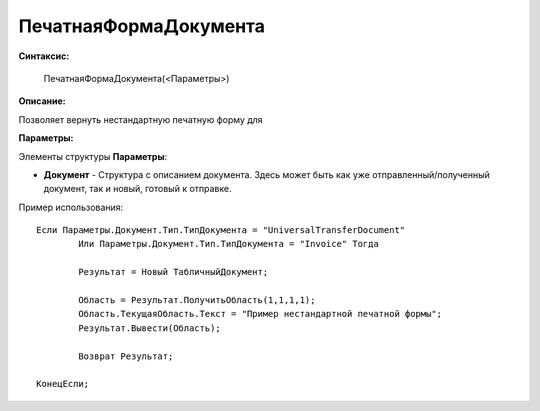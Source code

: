 
ПечатнаяФормаДокумента
===================================

**Синтаксис:**

    ПечатнаяФормаДокумента(<Параметры>)

**Описание:**

Позволяет вернуть нестандартную печатную форму для 

**Параметры:**

Элементы структуры **Параметры**:

* **Документ** - Структура с описанием документа. Здесь может быть как уже отправленный/полученный документ, так и новый, готовый к отправке.

Пример использования: 

::

	Если Параметры.Документ.Тип.ТипДокумента = "UniversalTransferDocument"
		Или Параметры.Документ.Тип.ТипДокумента = "Invoice" Тогда
		
		Результат = Новый ТабличныйДокумент;
		
		Область = Результат.ПолучитьОбласть(1,1,1,1);
		Область.ТекущаяОбласть.Текст = "Пример нестандартной печатной формы";
		Результат.Вывести(Область);
		
		Возврат Результат;
		
	КонецЕсли;

